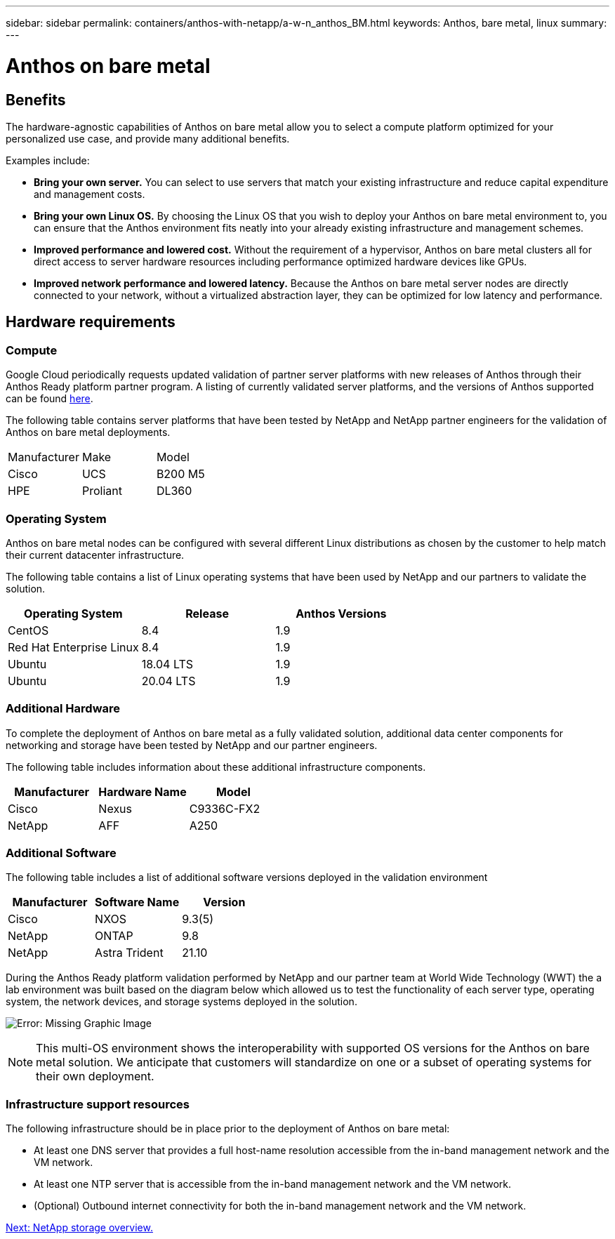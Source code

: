 ---
sidebar: sidebar
permalink: containers/anthos-with-netapp/a-w-n_anthos_BM.html
keywords: Anthos, bare metal, linux
summary:
---

= Anthos on bare metal

:hardbreaks:
:nofooter:
:icons: font
:linkattrs:
:imagesdir: ./../../media/

//
// This file was created with NDAC Version 0.9 (June 4, 2020)
//
// 2020-06-25 14:31:33.555482
//


== Benefits

The hardware-agnostic capabilities of Anthos on bare metal allow you to select a compute platform optimized for your personalized use case, and provide many additional benefits.

Examples include:

* *Bring your own server.* You can select to use servers that match your existing infrastructure and reduce capital expenditure and management costs.

* *Bring your own Linux OS.* By choosing the Linux OS that you wish to deploy your Anthos on bare metal environment to, you can ensure that the Anthos environment fits neatly into your already existing infrastructure and management schemes.

* *Improved performance and lowered cost.* Without the requirement of a hypervisor, Anthos on bare metal clusters all for direct access to server hardware resources including performance optimized hardware devices like GPUs.

* *Improved network performance and lowered latency.* Because the Anthos on bare metal server nodes are directly connected to your network, without a virtualized abstraction layer, they can be optimized for low latency and performance.


== Hardware requirements

=== Compute

Google Cloud periodically requests updated validation of partner server platforms with new releases of Anthos through their Anthos Ready platform partner program. A listing of currently validated server platforms, and the versions of Anthos supported can be found https://cloud.google.com/anthos/docs/resources/partner-platforms[here^].

The following table contains server platforms that have been tested by NetApp and NetApp partner engineers for the validation of Anthos on bare metal deployments.

|===
|Manufacturer | Make  |Model
|Cisco | UCS |B200 M5
|HPE  | Proliant |DL360
|===

=== Operating System

Anthos on bare metal nodes can be configured with several different Linux distributions as chosen by the customer to help match their current datacenter infrastructure.

The following table contains a list of Linux operating systems that have been used by NetApp and our partners to validate the solution.

|===
|Operating System  |Release |Anthos Versions

|CentOS
|8.4
|1.9
|Red Hat Enterprise Linux
|8.4
|1.9
|Ubuntu
|18.04 LTS
|1.9
|Ubuntu
|20.04 LTS
|1.9
|===

=== Additional Hardware

To complete the deployment of Anthos on bare metal as a fully validated solution, additional data center components for networking and storage have been tested by NetApp and our partner engineers.

The following table includes information about these additional infrastructure components.

|===
|Manufacturer  | Hardware Name | Model

|Cisco  | Nexus | C9336C-FX2
|NetApp  | AFF | A250
|===


=== Additional Software

The following table includes a list of additional software versions deployed in the validation environment

|===
|Manufacturer  | Software Name | Version

|Cisco  | NXOS | 9.3(5)
|NetApp | ONTAP | 9.8
|NetApp  | Astra Trident | 21.10
|===

During the Anthos Ready platform validation performed by NetApp and our partner team at World Wide Technology (WWT) the a lab environment was built based on the diagram below which allowed us to test the functionality of each server type, operating system, the network devices, and storage systems deployed in the solution.

image:a-w-n_anthos_baremetal_validation.png[Error: Missing Graphic Image]


[NOTE]
This multi-OS environment shows the interoperability with supported OS versions for the Anthos on bare metal solution. We anticipate that customers will standardize on one or a subset of operating systems for their own deployment.

=== Infrastructure support resources

The following infrastructure should be in place prior to the deployment of Anthos on bare metal:

* At least one DNS server that provides a full host-name resolution accessible from the in-band management network and the VM network.

* At least one NTP server that is accessible from the in-band management network and the VM network.

* (Optional) Outbound internet connectivity for both the in-band management network and the VM network.


link:anthos-with-netapp/a-w-n_overview_netapp.html[Next: NetApp storage overview.]
